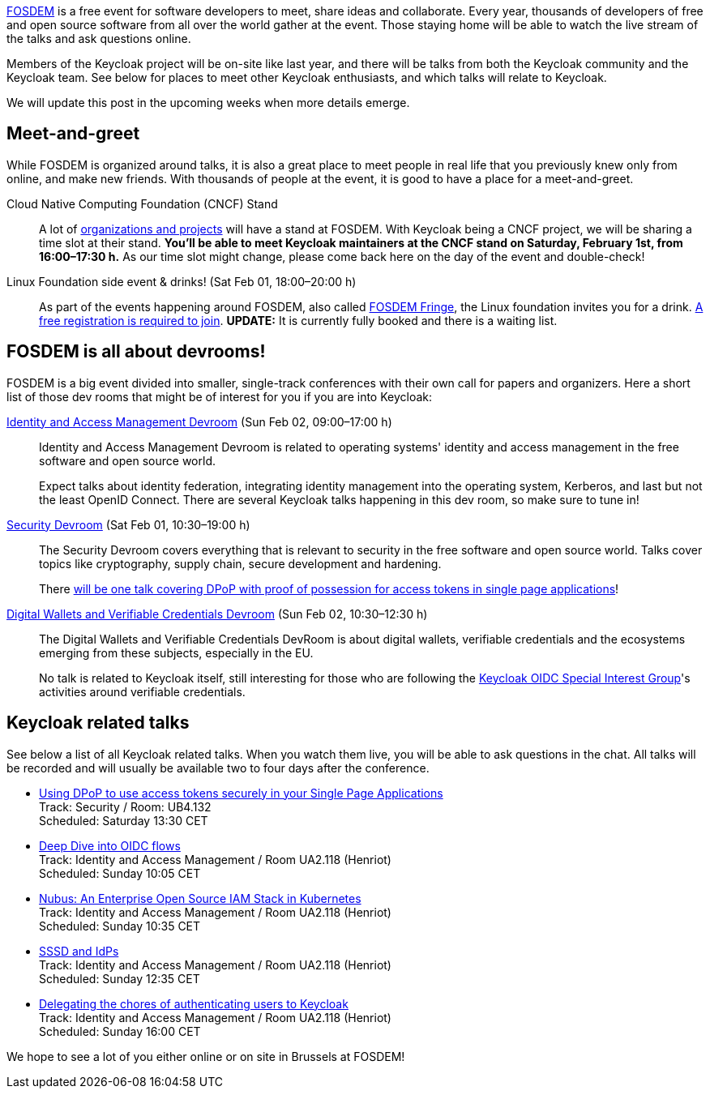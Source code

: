 :title: Meet Keycloak at FOSDEM 2025 in February!
:date: 2025-01-08
:publish: true
:author: Alexander Schwartz
:summary: Members of the Keycloak project will be on-site like last year, and there will be talks from both the Keycloak community and the Keycloak team.

https://fosdem.org/[FOSDEM] is a free event for software developers to meet, share ideas and collaborate.
Every year, thousands of developers of free and open source software from all over the world gather at the event.
Those staying home will be able to watch the live stream of the talks and ask questions online.

{summary}
See below for places to meet other Keycloak enthusiasts, and which talks will relate to Keycloak.

We will update this post in the upcoming weeks when more details emerge.

== Meet-and-greet

While FOSDEM is organized around talks, it is also a great place to meet people in real life that you previously knew only from online, and make new friends.
With thousands of people at the event, it is good to have a place for a meet-and-greet.

Cloud Native Computing Foundation (CNCF) Stand::
A lot of https://fosdem.org/2025/news/2024-11-16-stands-announced/[organizations and projects] will have a stand at FOSDEM.
With Keycloak being a CNCF project, we will be sharing a time slot at their stand.
*You'll be able to meet Keycloak maintainers at the CNCF stand on Saturday, February 1st, from 16:00–17:30{nbsp}h.*
As our time slot might change, please come back here on the day of the event and double-check!

Linux Foundation side event & drinks! (Sat Feb 01, 18:00–20:00 h)::
As part of the events happening around FOSDEM, also called https://fosdem.org/2025/fringe/[FOSDEM Fringe], the Linux foundation invites you for a drink.
https://linuxfoundation.regfox.com/linux-foundation-fosdem-side-event-2025[A free registration is required to join].
*UPDATE:* It is currently fully booked and there is a waiting list.

== FOSDEM is all about devrooms!

FOSDEM is a big event divided into smaller, single-track conferences with their own call for papers and organizers.
Here a short list of those dev rooms that might be of interest for you if you are into Keycloak:

https://fosdem.org/2025/schedule/track/iam/[Identity and Access Management Devroom] (Sun Feb 02, 09:00–17:00{nbsp}h)::
Identity and Access Management Devroom is related to operating systems' identity and access management in the free software and open source world.
+
Expect talks about identity federation, integrating identity management into the operating system, Kerberos, and last but not the least OpenID Connect.
There are several Keycloak talks happening in this dev room, so make sure to tune in!

https://fosdem.org/2025/schedule/track/security/[Security Devroom] (Sat Feb 01, 10:30–19:00{nbsp}h)::
The Security Devroom covers everything that is relevant to security in the free software and open source world.
Talks cover topics like cryptography, supply chain, secure development and hardening.
+
There https://fosdem.org/2025/schedule/event/fosdem-2025-5370-using-dpop-to-use-access-tokens-securely-in-your-single-page-applications/[will be one talk covering DPoP with proof of possession for access tokens in single page applications]!

https://fosdem.org/2025/schedule/track/wallets/[Digital Wallets and Verifiable Credentials Devroom] (Sun Feb 02, 10:30–12:30{nbsp}h)::
The Digital Wallets and Verifiable Credentials DevRoom is about digital wallets, verifiable credentials and the ecosystems emerging from these subjects, especially in the EU.
+
No talk is related to Keycloak itself, still interesting for those who are following the https://github.com/keycloak/kc-sig-fapi[Keycloak OIDC Special Interest Group]'s activities around verifiable credentials.

== Keycloak related talks

See below a list of all Keycloak related talks.
When you watch them live, you will be able to ask questions in the chat.
All talks will be recorded and will usually be available two to four days after the conference.

* https://fosdem.org/2025/schedule/event/fosdem-2025-5370-using-dpop-to-use-access-tokens-securely-in-your-single-page-applications/[Using DPoP to use access tokens securely in your Single Page Applications] +
Track: Security / Room: UB4.132 +
Scheduled: Saturday 13:30 CET

* https://fosdem.org/2025/schedule/event/fosdem-2025-5209-deep-dive-into-oidc-flows/[Deep Dive into OIDC flows] +
Track: Identity and Access Management / Room UA2.118 (Henriot) +
Scheduled: Sunday 10:05 CET

* https://fosdem.org/2025/schedule/event/fosdem-2025-5510-nubus-an-enterprise-open-source-iam-stack-in-kubernetes/[Nubus: An Enterprise Open Source IAM Stack in Kubernetes] +
Track: Identity and Access Management / Room UA2.118 (Henriot) +
Scheduled: Sunday 10:35 CET

* https://fosdem.org/2025/schedule/event/fosdem-2025-4756-sssd-and-idps/[SSSD and IdPs] +
Track: Identity and Access Management / Room UA2.118 (Henriot) +
Scheduled: Sunday 12:35 CET

* https://fosdem.org/2025/schedule/event/fosdem-2025-5673-delegating-the-chores-of-authenticating-users-to-keycloak/[Delegating the chores of authenticating users to Keycloak] +
Track: Identity and Access Management / Room UA2.118 (Henriot) +
Scheduled: Sunday 16:00 CET

We hope to see a lot of you either online or on site in Brussels at FOSDEM!